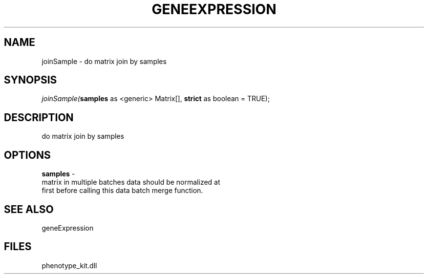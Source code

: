 .\" man page create by R# package system.
.TH GENEEXPRESSION 1 2000-Jan "joinSample" "joinSample"
.SH NAME
joinSample \- do matrix join by samples
.SH SYNOPSIS
\fIjoinSample(\fBsamples\fR as <generic> Matrix[], 
\fBstrict\fR as boolean = TRUE);\fR
.SH DESCRIPTION
.PP
do matrix join by samples
.PP
.SH OPTIONS
.PP
\fBsamples\fB \fR\- 
 matrix in multiple batches data should be normalized at
 first before calling this data batch merge function.
. 
.PP
.SH SEE ALSO
geneExpression
.SH FILES
.PP
phenotype_kit.dll
.PP
